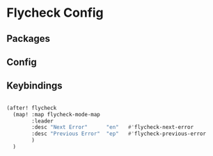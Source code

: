 * Flycheck Config
** Packages
** Config

** Keybindings
#+begin_src emacs-lisp

(after! flycheck
  (map! :map flycheck-mode-map
        :leader
        :desc "Next Error"      "en"   #'flycheck-next-error
        :desc "Previous Error"  "ep"   #'flycheck-previous-error
        )
  )



#+end_src
